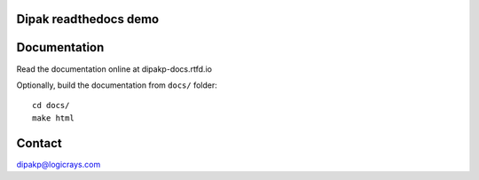 Dipak readthedocs demo
======================

.. image:: https://readthedocs.org/projects/dipakp-docs/badge/?version=latest
    :target: https://dipakp-docs.readthedocs.io/en/latest/?badge=latest
    :alt: Documentation Status

Documentation
=============

Read the documentation online at dipakp-docs.rtfd.io

Optionally, build the documentation from ``docs/`` folder::
    
    cd docs/
    make html

Contact
=======

dipakp@logicrays.com